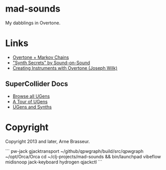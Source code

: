 * mad-sounds

My dabblings in Overtone.

* Links

  - [[http://vishnumenon.com/2013/06/25/musical-chains-music-generation-with-clojure/][Overtone + Markov Chains]]
  - [[http://www.soundonsound.com/sos/allsynthsecrets.htm]["Synth Secrets" by Sound-on-Sound]]
  - [[http://blog.josephwilk.net/clojure/creating-instruments-with-overtone.html][Creating Instruments with Overtone (Joseph Wilk)]]

** SuperCollider Docs

   - [[http://doc.sccode.org/Browse.html#UGens][Browse all UGens]]
   - [[http://doc.sccode.org/Guides/Tour_of_UGens.html][A Tour of UGens]]
   - [[http://doc.sccode.org/Guides/UGens-and-Synths.html][UGens and Synths]]

* Copyright

Copyright 2013 and later, Arne Brasseur.


```
pw-jack gjacktransport
~/github/qpwgraph/build/src/qpwgraph
~/opt/Orca/Orca
cd ~/clj-projects/mad-sounds && bin/launchpad vibeflow
midisnoop
jack-keyboard
hydrogen
qjackctl
```
